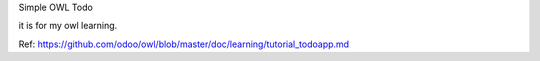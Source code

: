 Simple OWL Todo

it is for my owl learning.

Ref: https://github.com/odoo/owl/blob/master/doc/learning/tutorial_todoapp.md
